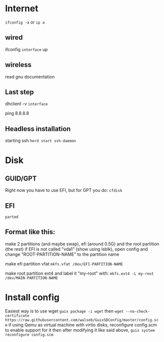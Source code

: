 * Internet
=ifconfig -a= or =ip a=

** wired
ifconfig ~interface~ up

** wireless
read gnu documentation

** Last step
dhclient -v ~interface~

ping 8.8.8.8

** Headless installation
starting ssh
=herd start ssh-daemon=

* Disk
** GUID/GPT
Right now you have to use EFI, but for GPT you do:
=cfdisk=

** EFI
=parted=

** Format like this:
make 2 partitions (and maybe swap), efi (around 0.5G) and the root partition (the rest) if EFI is not called "vda1" (show using lsblk), open config and change "ROOT-PARTITION-NAME" to the partition name

make efi partition vfat
=mkfs.vfat /dev/EFI-PARTITION-NAME=

make root partition ext4 and label it "my-root" with:
=mkfs.ext4 -L my-root /dev/MAIN-PARTITION-NAME=

* Install config
Easiest way is to use wget
=guix package -i wget=
then
=wget --no-check-certificate https://raw.githubusercontent.com/walseb/GuixSDConfig/master/config.scm=
if using Qemu as virtual machine with virtio disks, reconfigure config.scm to enable support for it
then after modifying it like said above, 
=guix system reconfigure config.scm=
